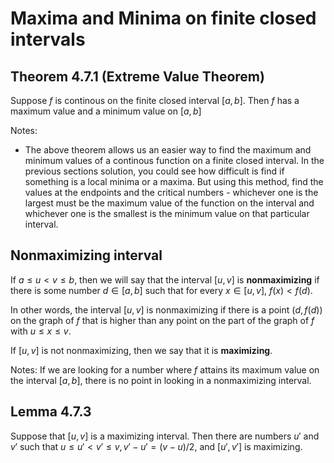 * Maxima and Minima on finite closed intervals

** Theorem 4.7.1 (Extreme Value Theorem)

Suppose $f$ is continous on the finite closed interval $[a,b]$. Then
$f$ has a maximum value and a minimum value on $[a,b]$

Notes:

- The above theorem allows us an easier way to find the maximum and
  minimum values of a continous function on a finite closed
  interval. In the previous sections solution, you could see how
  difficult is find if something is a local minima or a maxima. But
  using this method, find the values at the endpoints and the critical
  numbers - whichever one is the largest must be the maximum value of
  the function on the interval and whichever one is the smallest is
  the minimum value on that particular interval.

** Nonmaximizing interval

If $a \leq u < v \leq b$, then we will say that the interval $[u,v]$
is *nonmaximizing* if there is some number $d \in [a,b]$ such that for
every $x \in [u,v]$, $f(x) < f(d)$.

In other words, the interval $[u,v]$ is nonmaximizing if there is a
point $(d,f(d))$ on the graph of $f$ that is higher than any point on
the part of the graph of $f$ with $u \leq x \leq v$.

If $[u,v]$ is not nonmaximizing, then we say that it is *maximizing*.

Notes: If we are looking for a number where $f$ attains its maximum
value on the interval $[a,b]$, there is no point in looking in a
nonmaximizing interval.

** Lemma 4.7.3

Suppose that $[u,v]$ is a maximizing interval. Then there are numbers
$u'$ and $v'$ such that $u \leq u' < v' \leq v, v' - u' = (v-u)/2$,
and $[u',v']$ is maximizing.
